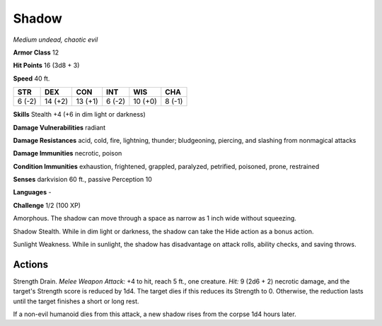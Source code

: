 Shadow
------


.. https://stackoverflow.com/questions/11984652/bold-italic-in-restructuredtext

.. raw:: html

   <style type="text/css">
     span.bolditalic {
       font-weight: bold;
       font-style: italic;
     }
   </style>

.. role:: bi
   :class: bolditalic


*Medium undead, chaotic evil*

**Armor Class** 12

**Hit Points** 16 (3d8 + 3)

**Speed** 40 ft.

+-----------+-----------+-----------+-----------+-----------+-----------+
| **STR**   | **DEX**   | **CON**   | **INT**   | **WIS**   | **CHA**   |
+===========+===========+===========+===========+===========+===========+
| 6 (-2)    | 14 (+2)   | 13 (+1)   | 6 (-2)    | 10 (+0)   | 8 (-1)    |
+-----------+-----------+-----------+-----------+-----------+-----------+

**Skills** Stealth +4 (+6 in dim light or darkness)

**Damage Vulnerabilities** radiant

**Damage Resistances** acid, cold, fire, lightning, thunder;
bludgeoning, piercing, and slashing from nonmagical attacks

**Damage Immunities** necrotic, poison

**Condition Immunities** exhaustion, frightened, grappled, paralyzed,
petrified, poisoned, prone, restrained

**Senses** darkvision 60 ft., passive Perception 10

**Languages** -

**Challenge** 1/2 (100 XP)

:bi:`Amorphous`. The shadow can move through a space as narrow as 1 inch
wide without squeezing.

:bi:`Shadow Stealth`. While in dim light or darkness, the shadow can
take the Hide action as a bonus action.

:bi:`Sunlight Weakness`. While in sunlight, the shadow has disadvantage
on attack rolls, ability checks, and saving throws.


Actions
^^^^^^^

:bi:`Strength Drain`. *Melee Weapon Attack:* +4 to hit, reach 5 ft., one
creature. *Hit:* 9 (2d6 + 2) necrotic damage, and the target's Strength
score is reduced by 1d4. The target dies if this reduces its Strength to
0. Otherwise, the reduction lasts until the target finishes a short or
long rest.

If a non-evil humanoid dies from this attack, a new shadow rises from
the corpse 1d4 hours later.

